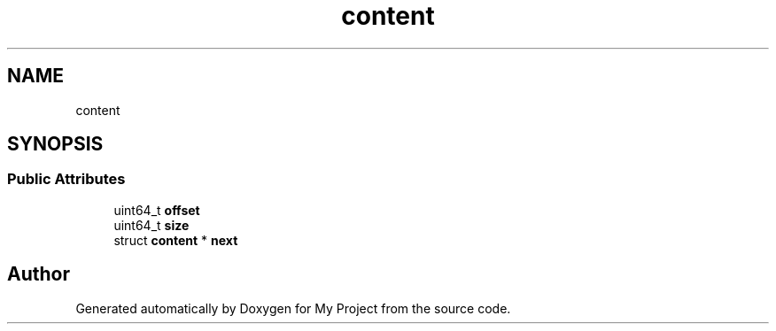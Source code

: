 .TH "content" 3 "Wed Feb 1 2023" "Version Version 0.0" "My Project" \" -*- nroff -*-
.ad l
.nh
.SH NAME
content
.SH SYNOPSIS
.br
.PP
.SS "Public Attributes"

.in +1c
.ti -1c
.RI "uint64_t \fBoffset\fP"
.br
.ti -1c
.RI "uint64_t \fBsize\fP"
.br
.ti -1c
.RI "struct \fBcontent\fP * \fBnext\fP"
.br
.in -1c

.SH "Author"
.PP 
Generated automatically by Doxygen for My Project from the source code\&.
